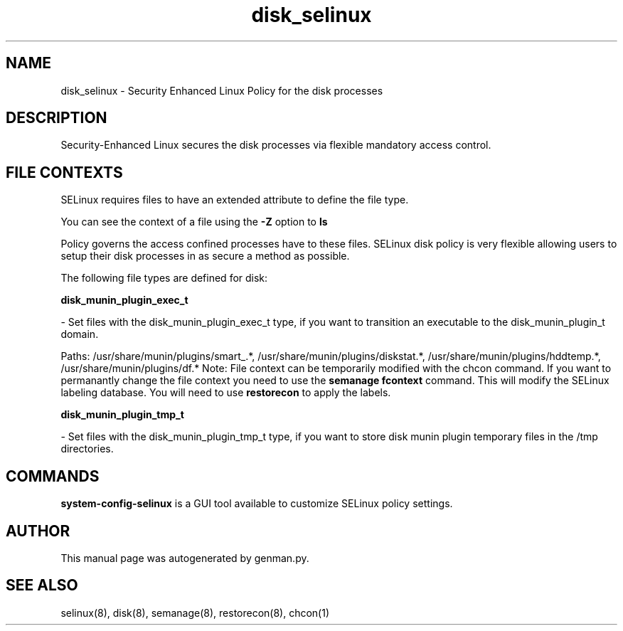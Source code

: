 .TH  "disk_selinux"  "8"  "disk" "dwalsh@redhat.com" "disk SELinux Policy documentation"
.SH "NAME"
disk_selinux \- Security Enhanced Linux Policy for the disk processes
.SH "DESCRIPTION"

Security-Enhanced Linux secures the disk processes via flexible mandatory access
control.  

.SH FILE CONTEXTS
SELinux requires files to have an extended attribute to define the file type. 
.PP
You can see the context of a file using the \fB\-Z\fP option to \fBls\bP
.PP
Policy governs the access confined processes have to these files. 
SELinux disk policy is very flexible allowing users to setup their disk processes in as secure a method as possible.
.PP 
The following file types are defined for disk:


.EX
.B disk_munin_plugin_exec_t 
.EE

- Set files with the disk_munin_plugin_exec_t type, if you want to transition an executable to the disk_munin_plugin_t domain.

.br
Paths: 
/usr/share/munin/plugins/smart_.*, /usr/share/munin/plugins/diskstat.*, /usr/share/munin/plugins/hddtemp.*, /usr/share/munin/plugins/df.*
Note: File context can be temporarily modified with the chcon command.  If you want to permanantly change the file context you need to use the 
.B semanage fcontext 
command.  This will modify the SELinux labeling database.  You will need to use
.B restorecon
to apply the labels.


.EX
.B disk_munin_plugin_tmp_t 
.EE

- Set files with the disk_munin_plugin_tmp_t type, if you want to store disk munin plugin temporary files in the /tmp directories.

.SH "COMMANDS"

.PP
.B system-config-selinux 
is a GUI tool available to customize SELinux policy settings.

.SH AUTHOR	
This manual page was autogenerated by genman.py.

.SH "SEE ALSO"
selinux(8), disk(8), semanage(8), restorecon(8), chcon(1)
